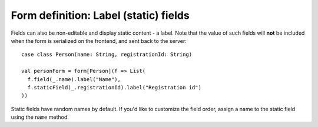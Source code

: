 Form definition: Label (static) fields
======================================

Fields can also be non-editable and display static content - a label. Note that the value of such fields will **not**
be included when the form is serialized on the frontend, and sent back to the server::

  case class Person(name: String, registrationId: String)
  
  val personForm = form[Person](f => List(
    f.field(_.name).label("Name"),
    f.staticField(_.registrationId).label("Registration id")
  ))

Static fields have random names by default. If you'd like to customize the field order, assign a name to the
static field using the ``name`` method.
